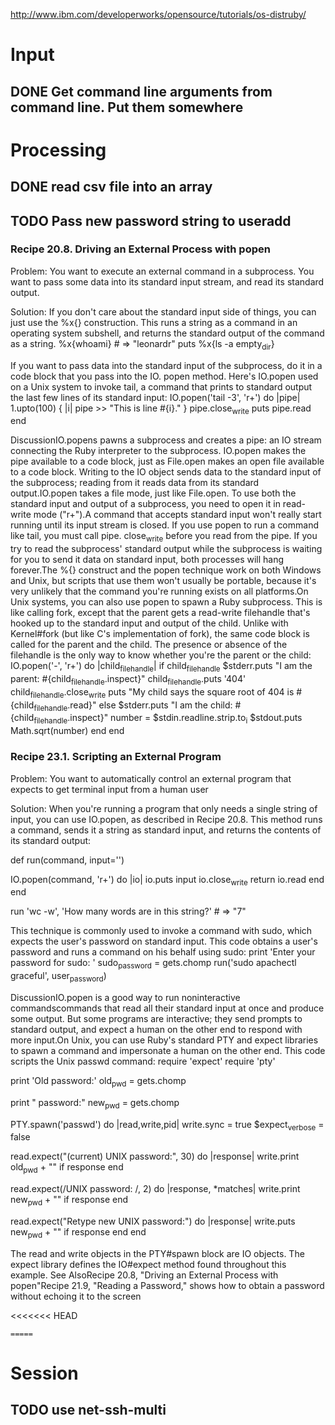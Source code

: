 
http://www.ibm.com/developerworks/opensource/tutorials/os-distruby/



* Input

** DONE Get command line arguments from command line.  Put them somewhere


* Processing

** DONE read csv file into an array


** TODO Pass new password string to useradd

*** Recipe 20.8. Driving an External Process with popen

Problem:  You want to execute an external command in a subprocess.
    You want to pass some data into its standard input stream, and
    read its standard output.
    
Solution: If you don't care about
the standard input side of things, you can just use the %x{}
construction.  This runs a string as a command in an operating
system subshell, and returns the standard output of the command as a
string.
%x{whoami}                                           # => "leonardr\n"
puts %x{ls -a empty_dir}



If you want to pass data into the standard input of the subprocess,
do it in a code block that you pass into the IO. 
popen method. Here's IO.popen used on a Unix system to invoke tail,
a command that prints to standard output the last few lines of its standard input:        IO.popen('tail -3', 'r+') do |pipe|
          1.upto(100) { |i| pipe >> "This is line #{i}.\n" }
          pipe.close_write
          puts pipe.read
        end
        # This is line 98.
        # This is line 99.
        # This is line 100.




DiscussionIO.popens pawns a subprocess and creates a pipe: an IO stream connecting the Ruby interpreter to the subprocess. IO.popen makes the pipe available to a code block, just as File.open makes an open file available to a code block. Writing to the IO object sends data to the standard input of the subprocess; reading from it reads data from its standard output.IO.popen takes a file mode, just like File.open. To use both the standard input and output of a subprocess, you need to open it in read-write mode ("r+").A command that accepts standard input won't really start running until its input stream is closed. If you use popen to run a command like tail, you must call pipe. close_write before you read from the pipe. If you try to read the subprocess' standard output while the subprocess is waiting for you to send it data on standard input, both processes will hang forever.The %{} construct and the popen technique work on both Windows and Unix, but scripts that use them won't usually be portable, because it's very unlikely that the command you're running exists on all platforms.On Unix systems, you can also use popen to spawn a Ruby subprocess. This is like calling fork, except that the parent gets a read-write filehandle that's hooked up to the standard input and output of the child. Unlike with Kernel#fork (but like C's implementation of fork), the same code block is called for the parent and the child. The presence or absence of the filehandle is the only way to know whether you're the parent or the child:        IO.popen('-', 'r+') do |child_filehandle|
          if child_filehandle
            $stderr.puts "I am the parent: #{child_filehandle.inspect}"
            child_filehandle.puts '404'
            child_filehandle.close_write
            puts "My child says the square root of 404 is #{child_filehandle.read}"
          else
            $stderr.puts "I am the child: #{child_filehandle.inspect}"
            number = $stdin.readline.strip.to_i
            $stdout.puts Math.sqrt(number)
          end
        end
        # I am the child: nil
        # I am the parent: #<IO:0xb7d25b9c>
        # My child says the square root of 404 is 20.0997512422418






*** Recipe 23.1. Scripting an External Program

Problem:  You want to automatically control an external program that
expects to get terminal input from a human user

Solution: When you're running a program that only needs a single
 string of  input, you can use IO.popen, as described in Recipe 20.8.
 This method runs a command, sends it a string as standard input, and
 returns the contents of its standard output: 

       def run(command, input='')
           
IO.popen(command, 'r+') do |io|
            io.puts input
            io.close_write
            return io.read
           end
        end

        run 'wc -w', 'How many words are in this string?'      # => "7\n"


This technique is commonly used to invoke a command with sudo, which expects the user's password on standard input. This code obtains a user's password and runs a command on his behalf using sudo:        print 'Enter your password for sudo: '
        sudo_password = gets.chomp
        run('sudo apachectl graceful', user_password)




DiscussionIO.popen is a good way to run noninteractive commandscommands that read all their standard input at once and produce some output. But some programs are interactive; they send prompts to standard output, and expect a human on the other end to respond with more input.On Unix, you can use Ruby's standard PTY and expect libraries to spawn a command and impersonate a human on the other end. This code scripts the Unix passwd command:        require 'expect'
        require 'pty'
        
        print 'Old password:'
        old_pwd = gets.chomp

        print "\nNew password:"
        new_pwd = gets.chomp

        PTY.spawn('passwd') do |read,write,pid|
          write.sync = true
          $expect_verbose = false
        
          # If 30 seconds pass and the expected text is not found, the
          # response object will be nil.
          read.expect("(current) UNIX password:", 30) do |response|
            write.print old_pwd + "\n" if response
          end

          # You can use regular expressions instead of strings. The code block
          # will give you the regex matches.
          read.expect(/UNIX password: /, 2) do |response, *matches|
            write.print new_pwd + "\n" if response
          end

          # The default value for the timeout is 9999999 seconds
          read.expect("Retype new UNIX password:") do |response|
            write.puts new_pwd + "\n" if response
          end
        end


The read and write objects in the PTY#spawn block are IO objects. The expect library defines the IO#expect method found throughout this example.
See AlsoRecipe 20.8, "Driving an  
External Process with popen"Recipe 21.9, "Reading a Password," shows how to obtain a password without echoing it to the screen

<<<<<<< HEAD


=======

* Session

** TODO use net-ssh-multi
   
